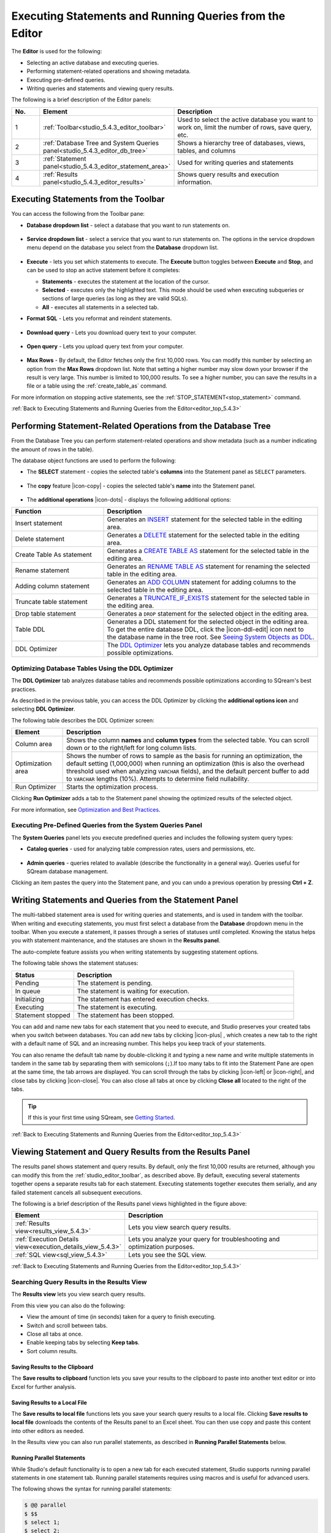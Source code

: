 .. _executing_statements_and_running_queries_from_the_editor:

.. _editor_top_5.4.3:

****************************
Executing Statements and Running Queries from the Editor
****************************
The **Editor** is used for the following:

* Selecting an active database and executing queries.
* Performing statement-related operations and showing metadata.
* Executing pre-defined queries.
* Writing queries and statements and viewing query results.
	 
The following is a brief description of the Editor panels:


.. list-table::
   :widths: 10 34 56
   :header-rows: 1  
   
   * - No.
     - Element
     - Description
   * - 1
     - :ref:`Toolbar<studio_5.4.3_editor_toolbar>`
     - Used to select the active database you want to work on, limit the number of rows, save query, etc.
   * - 2
     - :ref:`Database Tree and System Queries panel<studio_5.4.3_editor_db_tree>`
     - Shows a hierarchy tree of databases, views, tables, and columns
   * - 3
     - :ref:`Statement panel<studio_5.4.3_editor_statement_area>`
     - Used for writing queries and statements
   * - 4
     - :ref:`Results panel<studio_5.4.3_editor_results>`
     - Shows query results and execution information.



.. _top_5.4.3:

.. _studio_5.4.3_editor_toolbar:

Executing Statements from the Toolbar
================
You can access the following from the Toolbar pane:

* **Database dropdown list** - select a database that you want to run statements on.

    ::

* **Service dropdown list** - select a service that you want to run statements on. The options in the service dropdown menu depend on the database you select from the **Database** dropdown list.

    ::

* **Execute** - lets you set which statements to execute. The **Execute** button toggles between **Execute** and **Stop**, and can be used to stop an active statement before it completes:

  * **Statements** - executes the statement at the location of the cursor.
  * **Selected** - executes only the highlighted text. This mode should be used when executing subqueries or sections of large queries (as long as they are valid SQLs).
  * **All** - executes all statements in a selected tab.
   
* **Format SQL** - Lets you reformat and reindent statements.

    ::

* **Download query** - Lets you download query text to your computer.

    ::

* **Open query** - Lets you upload query text from your computer.

    ::

* **Max Rows** - By default, the Editor fetches only the first 10,000 rows. You can modify this number by selecting an option from the **Max Rows** dropdown list. Note that setting a higher number may slow down your browser if the result is very large. This number is limited to 100,000 results. To see a higher number, you can save the results in a file or a table using the :ref:`create_table_as` command.


For more information on stopping active statements, see the :ref:`STOP_STATEMENT<stop_statement>` command.

:ref:`Back to Executing Statements and Running Queries from the Editor<editor_top_5.4.3>`


.. _studio_5.4.3_editor_db_tree:

Performing Statement-Related Operations from the Database Tree
================
From the Database Tree you can perform statement-related operations and show metadata (such as a number indicating the amount of rows in the table).





The database object functions are used to perform the following:

* The **SELECT** statement - copies the selected table's **columns** into the Statement panel as ``SELECT`` parameters.  

   ::

* The **copy** feature |icon-copy| - copies the selected table's **name** into the Statement panel. 

   ::

* The **additional operations** |icon-dots| - displays the following additional options:
  




.. list-table::
   :widths: 30 70
   :header-rows: 1   
   
   * - Function
     - Description
   * - Insert statement
     - Generates an `INSERT <https://docs.sqream.com/en/v2021.2/reference/sql/sql_statements/dml_commands/insert.html#insert>`_ statement for the selected table in the editing area.
   * - Delete statement
     - Generates a `DELETE <https://docs.sqream.com/en/v2021.2/reference/sql/sql_statements/dml_commands/delete.html#delete>`_ statement for the selected table in the editing area.
   * - Create Table As statement
     - Generates a `CREATE TABLE AS <https://docs.sqream.com/en/v2021.2/reference/sql/sql_statements/ddl_commands/create_table_as.html#create-table-as>`_ statement for the selected table in the editing area.	 
   * - Rename statement
     - Generates an `RENAME TABLE AS <https://docs.sqream.com/en/v2021.2/reference/sql/sql_statements/ddl_commands/rename_table.html#rename-table>`_ statement for renaming the selected table in the editing area.
   * - Adding column statement
     - Generates an `ADD COLUMN <https://docs.sqream.com/en/v2021.2/reference/sql/sql_statements/ddl_commands/add_column.html#add-column>`_ statement for adding columns to the selected table in the editing area.
   * - Truncate table statement
     - Generates a `TRUNCATE_IF_EXISTS <https://docs.sqream.com/en/v2021.2/reference/sql/sql_statements/dml_commands/truncate_if_exists.html#truncate>`_ statement for the selected table in the editing area.
   * - Drop table statement
     - Generates a ``DROP`` statement for the selected object in the editing area.
   * - Table DDL
     - Generates a DDL statement for the selected object in the editing area. To get the entire database DDL, click the |icon-ddl-edit| icon next to the database name in the tree root. See `Seeing System Objects as DDL <https://docs.sqream.com/en/v2021.2/guides/features/viewing_system_objects_as_ddl.html#seeing-system-objects-as-sql>`_.
   * - DDL Optimizer
     - The `DDL Optimizer <https://docs.sqream.com/en/v2021.2/guides/operations/sqream_studio.html#using-the-ddl-optimizer DDL>`_  lets you analyze database tables and recommends possible optimizations.

Optimizing Database Tables Using the DDL Optimizer
-----------------------
The **DDL Optimizer** tab analyzes database tables and recommends possible optimizations according to SQream's best practices.

As described in the previous table, you can access the DDL Optimizer by clicking the **additional options icon** and selecting **DDL Optimizer**.

The following table describes the DDL Optimizer screen:

.. list-table::
   :widths: 15 75
   :header-rows: 1   
   
   * - Element
     - Description
   * - Column area
     - Shows the column **names** and **column types** from the selected table. You can scroll down or to the right/left for long column lists.
   * - Optimization area
     - Shows the number of rows to sample as the basis for running an optimization, the default setting (1,000,000) when running an optimization (this is also the overhead threshold used when analyzing ``VARCHAR`` fields),  and the default percent buffer to add to ``VARCHAR`` lengths (10%). Attempts to determine field nullability.
   * - Run Optimizer
     - Starts the optimization process.

Clicking **Run Optimizer** adds a tab to the Statement panel showing the optimized results of the selected object.

For more information, see `Optimization and Best Practices <https://docs.sqream.com/en/v2021.2/guides/operations/optimization_best_practices.html>`_.

Executing Pre-Defined Queries from the System Queries Panel
---------------
The **System Queries** panel lets you execute predefined queries and includes the following system query types:

* **Catalog queries** - used for analyzing table compression rates, users and permissions, etc.
    
	::
	
* **Admin queries** - queries related to available  (describe the functionality in a general way). Queries useful for SQream database management.

Clicking an item pastes the query into the Statement pane, and you can undo a previous operation by pressing **Ctrl + Z**.

.. _studio_5.4.3_editor_statement_area:

Writing Statements and Queries from the Statement Panel
==============
The multi-tabbed statement area is used for writing queries and statements, and is used in tandem with the toolbar. When writing and executing statements, you must first select a database from the **Database** dropdown menu in the toolbar. When you execute a statement, it passes through a series of statuses until completed. Knowing the status helps you with statement maintenance, and the statuses are shown in the **Results panel**.

The auto-complete feature assists you when writing statements by suggesting statement options.

The following table shows the statement statuses:
	 
.. list-table::
   :widths: 45 160
   :header-rows: 1  
   
   * - Status
     - Description
   * - Pending
     - The statement is pending.
   * - In queue
     - The statement is waiting for execution.
   * - Initializing
     - The statement has entered execution checks.
   * - Executing
     - The statement is executing.
   * - Statement stopped
     - The statement has been stopped.
	 
You can add and name new tabs for each statement that you need to execute, and Studio preserves your created tabs when you switch between databases. You can add new tabs by clicking |icon-plus| , which creates a new tab to the right with a default name of SQL and an increasing number. This helps you keep track of your statements.

You can also rename the default tab name by double-clicking it and typing a new name and write multiple statements in tandem in the same tab by separating them with semicolons (``;``).If too many tabs to fit into the Statement Pane are open at the same time, the tab arrows are displayed. You can scroll through the tabs by clicking |icon-left| or |icon-right|, and close tabs by clicking |icon-close|. You can also close all tabs at once by clicking **Close all** located to the right of the tabs.

.. tip:: If this is your first time using SQream, see `Getting Started <https://docs.sqream.com/en/v2021.2/first_steps.html#first-steps>`_.


.. Keyboard shortcuts
.. ^^^^^^^^^^^^^^^^^^^^^^^^^

.. :kbd:`Ctrl` +: kbd:`Enter` - Execute all queries in the statement area, or just the highlighted part of the query.

.. :kbd:`Ctrl` + :kbd:`Space` - Auto-complete the current keyword

.. :kbd:`Ctrl` + :kbd:`↑` - Switch to next tab.

.. :kbd:`Ctrl` + :kbd:`↓` - Switch to previous tab

.. _studio_editor_results_5.4.3:

:ref:`Back to Executing Statements and Running Queries from the Editor<editor_top_5.4.3>`

.. _studio_5.4.3_editor_results:

.. _results_panel_5.4.3:

Viewing Statement and Query Results from the Results Panel
==============
The results panel shows statement and query results. By default, only the first 10,000 results are returned, although you can modify this from the :ref:`studio_editor_toolbar`, as described above. By default, executing several statements together opens a separate results tab for each statement. Executing statements together executes them serially, and any failed statement cancels all subsequent executions.

.. image:: /_static/images/results_panel.png

The following is a brief description of the Results panel views highlighted in the figure above:

.. list-table::
   :widths: 45 160
   :header-rows: 1  
   
   * - Element
     - Description
   * - :ref:`Results view<results_view_5.4.3>`
     - Lets you view search query results.
   * - :ref:`Execution Details view<execution_details_view_5.4.3>`
     - Lets you analyze your query for troubleshooting and optimization purposes.
   * - :ref:`SQL view<sql_view_5.4.3>`
     - Lets you see the SQL view.


.. _results_view_5.4.3:

:ref:`Back to Executing Statements and Running Queries from the Editor<editor_top_5.4.3>`
	 
Searching Query Results in the Results View
----------------
The **Results view** lets you view search query results.

From this view you can also do the following:

* View the amount of time (in seconds) taken for a query to finish executing.
* Switch and scroll between tabs.
* Close all tabs at once.
* Enable keeping tabs by selecting **Keep tabs**.
* Sort column results.

Saving Results to the Clipboard
^^^^^^^^^^^^
The **Save results to clipboard** function lets you save your results to the clipboard to paste into another text editor or into Excel for further analysis.

.. _save_results_to_local_file_5.4.3:

Saving Results to a Local File
^^^^^^^^^^^^
The **Save results to local file** functions lets you save your search query results to a local file. Clicking **Save results to local file** downloads the contents of the Results panel to an Excel sheet. You can then use copy and paste this content into other editors as needed.

In the Results view you can also run parallel statements, as described in **Running Parallel Statements** below.

.. _running_parallel_statements_5.4.3:

Running Parallel Statements
^^^^^^^^^^^^
While Studio's default functionality is to open a new tab for each executed statement, Studio supports running parallel statements in one statement tab. Running parallel statements requires using macros and is useful for advanced users.

The following shows the syntax for running parallel statements:

.. code-block:: console
     
   $ @@ parallel
   $ $$
   $ select 1;
   $ select 2;
   $ select 3;
   $ $$


:ref:`Back to Viewing Statement and Query Results from the Results Panel<results_panel_5.4.3>`

.. _execution_details_view_5.4.3:

.. _execution_tree_5.4.3:

Execution Details View
--------------
The **Execution Details View** section describes the following:

.. contents:: 
   :local:
   :depth: 1
   
Overview
^^^^^^^^^^^^
Clicking **Execution Details View** displays the **Execution Tree**, which is a chronological tree of processes that occurred to execute your queries. The purpose of the Execution Tree is to analyze all aspects of your query for troubleshooting and optimization purposes, such as resolving queries with an exceptionally long runtime.

.. note::  The **Execution Details View** button is enabled only when a query takes longer than five seconds. 

From this screen you can scroll in, out, and around the execution tree with the mouse to analyze all aspects of your query. You can navigate around the execution tree by dragging or by using the mini-map in the bottom right corner.

.. image:: /_static/images/execution_tree_1.png

You can also search for query data by pressing **Ctrl+F** or clicking the search icon |icon-search| in the search field in the top right corner and typing text.

.. image:: /_static/images/search_field.png

Pressing **Enter** takes you directly to the next result matching your search criteria, and pressing **Shift + Enter** takes you directly to the previous result. You can also search next and previous results using the up and down arrows.

.. |icon-search| image:: /_static/images/studio_icon_search.png
   :align: middle

The nodes are color-coded based on the following:

* **Slow nodes** - red
* **In progress nodes** - yellow
* **Completed nodes** - green
* **Pending nodes** - white
* **Currently selected node** - blue
* **Search result node** - purple (in the mini-map)

The execution tree displays the same information as shown in the plain view in tree format.

The Execution Tree tracks each phase of your query in real time as a vertical tree of nodes. Each node refers to an operation that occurred on the GPU or CPU. When a phase is completed, the next branch begins to its right until the entire query is complete. Joins are displayed as two parallel branches merged together in a node called **Join**, as shown in the figure above. The nodes are connected by a line indicating the number of rows passed from one node to the next. The width of the line indicates the amount of rows on a logarithmic scale.

Each node displays a number displaying its **node ID**, its **type**, **table name** (if relevant), **status**, and **runtime**. The nodes are color-coded for easy identification. Green nodes indicate **completed nodes**, yellow indicates **nodes in progress**, and red indicates **slowest nodes**, typically joins, as shown below:

.. image:: /_static/images/nodes.png

Viewing Query Statistics
^^^^^^^^^^^^
The following statistical information is displayed in the top left corner, as shown in the figure above:

* **Query Statistics**:

    * **Elapsed** - the total time taken for the query to complete.
    * **Result rows** - the amount of rows fetched.
    * **Running nodes completion**
    * **Total query completion** - the amount of the total execution tree that was executed (nodes marked green).
	
* **Slowest Nodes** information is displayed in the top right corner in red text. Clicking the slowest node centers automatically on that node in the execution tree.

You can also view the following **Node Statistics** in the top right corner for each individual node by clicking a node:

.. list-table::
   :widths: 45 160
   :header-rows: 1  
   
   * - Element
     - Description
   * - Node type
     - Shows the node type.
   * - Status
     - Shows the execution status.
   * - Time
     - The total time taken to execute.
   * - Rows
     - Shows the number of produced rows passed to the next node.
   * - Chunks
     - Shows number of produced chunks.
   * - Average rows per chunk
     - Shows the number of average rows per chunk.
   * - Table (for **ReadTable** and joins only)
     - Shows the table name.
   * - Write (for joins only)
     - Shows the total date size written to the disk.
   * - Read (for **ReadTable** and joins only)
     - Shows the total data size read from the disk.

Note that you can scroll the Node Statistics table. You can also download the execution plan table in .csv format by clicking the download arrow |icon-download| in the upper-right corner.

.. |icon-download| image:: /_static/images/studio_icon_download.png
   :align: middle

Using the Plain View
^^^^^^^^^^^^
You can use the **Plain View** instead of viewing the execution tree by clicking **Plain View** |icon-plain| in the top right corner. The plain view displays the same information as shown in the execution tree in table format.

.. |icon-plain| image:: /_static/images/studio_icon_plain.png
   :align: middle
   



The plain view lets you view a query’s execution plan for monitoring purposes and highlights rows based on how long they ran relative to the entire query.

This can be seen in the **timeSum** column as follows:

* **Rows highlighted red** - longest runtime
* **Rows highlighted orange** - medium runtime
* **Rows highlighted yellow** - shortest runtime

:ref:`Back to Viewing Statement and Query Results from the Results Panel<results_panel_5.4.3>`

.. _sql_view_5.4.3:

Viewing Wrapped Strings in the SQL View
------------------
The SQL View panel allows you to more easily view certain queries, such as a long string that appears on one line. The SQL View makes it easier to see by wrapping it so that you can see the entire string at once. It also reformats and organizes query syntax entered in the Statement panel for more easily locating particular segments of your queries. The SQL View is identical to the **Format SQL** feature in the Toolbar, allowing you to retain your originally constructed query while viewing a more intuitively structured snapshot of it.

.. _save_results_to_clipboard_5.4.3:

:ref:`Back to Viewing Statement and Query Results from the Results Panel<results_panel_5.4.3>`

:ref:`Back to Executing Statements and Running Queries from the Editor<editor_top_5.4.3>`